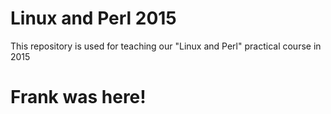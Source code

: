 * Linux and Perl 2015
  This repository is used for teaching our "Linux and Perl" practical course in 2015
* Frank was here!

    
